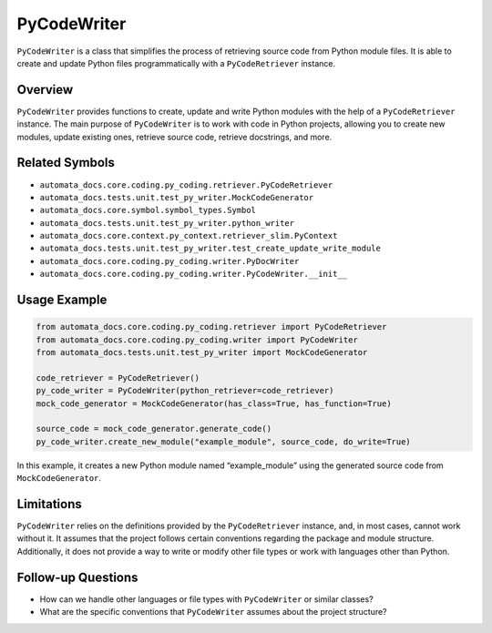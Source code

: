 PyCodeWriter
============

``PyCodeWriter`` is a class that simplifies the process of retrieving
source code from Python module files. It is able to create and update
Python files programmatically with a ``PyCodeRetriever`` instance.

Overview
--------

``PyCodeWriter`` provides functions to create, update and write Python
modules with the help of a ``PyCodeRetriever`` instance. The main
purpose of ``PyCodeWriter`` is to work with code in Python projects,
allowing you to create new modules, update existing ones, retrieve
source code, retrieve docstrings, and more.

Related Symbols
---------------

-  ``automata_docs.core.coding.py_coding.retriever.PyCodeRetriever``
-  ``automata_docs.tests.unit.test_py_writer.MockCodeGenerator``
-  ``automata_docs.core.symbol.symbol_types.Symbol``
-  ``automata_docs.tests.unit.test_py_writer.python_writer``
-  ``automata_docs.core.context.py_context.retriever_slim.PyContext``
-  ``automata_docs.tests.unit.test_py_writer.test_create_update_write_module``
-  ``automata_docs.core.coding.py_coding.writer.PyDocWriter``
-  ``automata_docs.core.coding.py_coding.writer.PyCodeWriter.__init__``

Usage Example
-------------

.. code:: python

   from automata_docs.core.coding.py_coding.retriever import PyCodeRetriever
   from automata_docs.core.coding.py_coding.writer import PyCodeWriter
   from automata_docs.tests.unit.test_py_writer import MockCodeGenerator

   code_retriever = PyCodeRetriever()
   py_code_writer = PyCodeWriter(python_retriever=code_retriever)
   mock_code_generator = MockCodeGenerator(has_class=True, has_function=True)

   source_code = mock_code_generator.generate_code()
   py_code_writer.create_new_module("example_module", source_code, do_write=True)

In this example, it creates a new Python module named “example_module”
using the generated source code from ``MockCodeGenerator``.

Limitations
-----------

``PyCodeWriter`` relies on the definitions provided by the
``PyCodeRetriever`` instance, and, in most cases, cannot work without
it. It assumes that the project follows certain conventions regarding
the package and module structure. Additionally, it does not provide a
way to write or modify other file types or work with languages other
than Python.

Follow-up Questions
-------------------

-  How can we handle other languages or file types with ``PyCodeWriter``
   or similar classes?
-  What are the specific conventions that ``PyCodeWriter`` assumes about
   the project structure?
